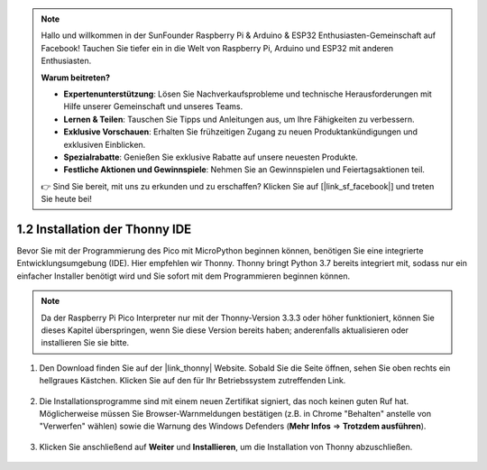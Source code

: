 .. note::

    Hallo und willkommen in der SunFounder Raspberry Pi & Arduino & ESP32 Enthusiasten-Gemeinschaft auf Facebook! Tauchen Sie tiefer ein in die Welt von Raspberry Pi, Arduino und ESP32 mit anderen Enthusiasten.

    **Warum beitreten?**

    - **Expertenunterstützung**: Lösen Sie Nachverkaufsprobleme und technische Herausforderungen mit Hilfe unserer Gemeinschaft und unseres Teams.
    - **Lernen & Teilen**: Tauschen Sie Tipps und Anleitungen aus, um Ihre Fähigkeiten zu verbessern.
    - **Exklusive Vorschauen**: Erhalten Sie frühzeitigen Zugang zu neuen Produktankündigungen und exklusiven Einblicken.
    - **Spezialrabatte**: Genießen Sie exklusive Rabatte auf unsere neuesten Produkte.
    - **Festliche Aktionen und Gewinnspiele**: Nehmen Sie an Gewinnspielen und Feiertagsaktionen teil.

    👉 Sind Sie bereit, mit uns zu erkunden und zu erschaffen? Klicken Sie auf [|link_sf_facebook|] und treten Sie heute bei!

.. _thonny_ide:

1.2 Installation der Thonny IDE
=======================================

Bevor Sie mit der Programmierung des Pico mit MicroPython beginnen können, benötigen Sie eine integrierte Entwicklungsumgebung (IDE). Hier empfehlen wir Thonny. Thonny bringt Python 3.7 bereits integriert mit, sodass nur ein einfacher Installer benötigt wird und Sie sofort mit dem Programmieren beginnen können.

.. note::

    Da der Raspberry Pi Pico Interpreter nur mit der Thonny-Version 3.3.3 oder höher funktioniert, können Sie dieses Kapitel überspringen, wenn Sie diese Version bereits haben; anderenfalls aktualisieren oder installieren Sie sie bitte.

#. Den Download finden Sie auf der |link_thonny| Website. Sobald Sie die Seite öffnen, sehen Sie oben rechts ein hellgraues Kästchen. Klicken Sie auf den für Ihr Betriebssystem zutreffenden Link.

    .. image:: img/download_thonny.png

#. Die Installationsprogramme sind mit einem neuen Zertifikat signiert, das noch keinen guten Ruf hat. Möglicherweise müssen Sie Browser-Warnmeldungen bestätigen (z.B. in Chrome "Behalten" anstelle von "Verwerfen" wählen) sowie die Warnung des Windows Defenders (**Mehr Infos** ⇒ **Trotzdem ausführen**).

    .. image:: img/install_thonny1.png

#. Klicken Sie anschließend auf **Weiter** und **Installieren**, um die Installation von Thonny abzuschließen.

    .. image:: img/install_thonny6.png

